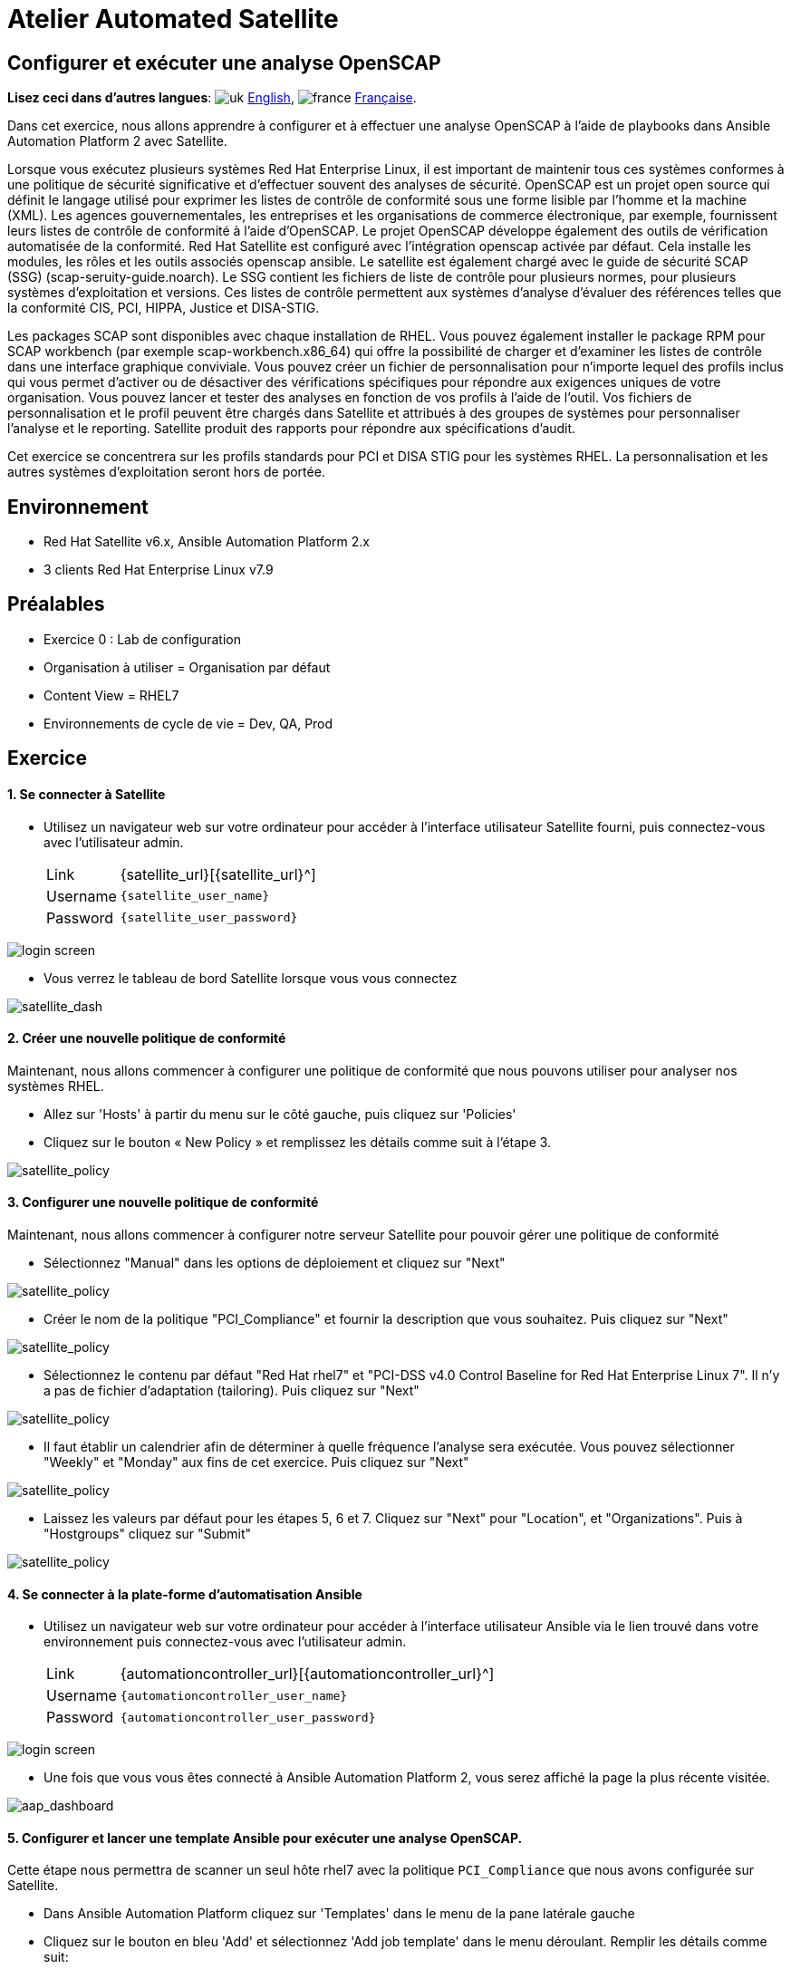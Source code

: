= Atelier Automated Satellite 

== Configurer et exécuter une analyse OpenSCAP
:experimental:

*Lisez ceci dans d'autres langues*:  image:uk.png[uk] xref:./README.adoc[English], image:fr.png[france] xref:./README.fr.adoc[Française].

Dans cet exercice, nous allons apprendre à configurer et à effectuer une analyse OpenSCAP à l'aide de playbooks dans Ansible Automation Platform 2 avec Satellite.

Lorsque vous exécutez plusieurs systèmes Red Hat Enterprise Linux, il est important de maintenir tous ces systèmes conformes à une politique de sécurité significative et d'effectuer souvent des analyses de sécurité.
OpenSCAP est un projet open source qui définit le langage utilisé pour exprimer les listes de contrôle de conformité sous une forme lisible par l'homme et la machine (XML).
Les agences gouvernementales, les entreprises et les organisations de commerce électronique, par exemple, fournissent leurs listes de contrôle de conformité à l'aide d'OpenSCAP.
Le projet OpenSCAP développe également des outils de vérification automatisée de la conformité.
Red Hat Satellite est configuré avec l'intégration openscap activée par défaut.
Cela installe les modules, les rôles et les outils associés openscap ansible. Le satellite est également chargé avec le guide de sécurité SCAP (SSG) (scap-seruity-guide.noarch).
Le SSG contient les fichiers de liste de contrôle pour plusieurs normes, pour plusieurs systèmes d'exploitation et versions.
Ces listes de contrôle permettent aux systèmes d'analyse d'évaluer des références telles que la conformité CIS, PCI, HIPPA, Justice et DISA-STIG.

Les packages SCAP sont disponibles avec chaque installation de RHEL.
Vous pouvez également installer le package RPM pour SCAP workbench (par exemple scap-workbench.x86_64) qui offre la possibilité de charger et d'examiner les listes de contrôle dans une interface graphique conviviale.
Vous pouvez créer un fichier de personnalisation pour n'importe lequel des profils inclus qui vous permet d'activer ou de désactiver des vérifications spécifiques pour répondre aux exigences uniques de votre organisation. Vous pouvez lancer et tester des analyses en fonction de vos profils à l'aide de l'outil.
Vos fichiers de personnalisation et le profil peuvent être chargés dans Satellite et attribués à des groupes de systèmes pour personnaliser l'analyse et le reporting. Satellite produit des rapports pour répondre aux spécifications d'audit.

Cet exercice se concentrera sur les profils standards pour PCI et DISA STIG pour les systèmes RHEL. La personnalisation et les autres systèmes d'exploitation seront hors de portée.

== Environnement

* Red Hat Satellite v6.x, Ansible Automation Platform 2.x
* 3 clients Red Hat Enterprise Linux v7.9

== Préalables

* Exercice 0 : Lab de configuration
* Organisation à utiliser = Organisation par défaut
* Content View = RHEL7
* Environnements de cycle de vie = Dev, QA, Prod

== Exercice

[discrete]
==== 1. Se connecter à Satellite

* Utilisez un navigateur web sur votre ordinateur pour accéder à l'interface utilisateur Satellite fourni, puis connectez-vous avec l'utilisateur admin.
+
[cols="~,~"]
|===
| Link
| {satellite_url}[{satellite_url}^]

| Username
| `{satellite_user_name}`

| Password
| `{satellite_user_password}`
|===

image::1-compliance/1-compliance-aap2-Satellite_login.png[login screen]

* Vous verrez le tableau de bord Satellite lorsque vous vous connectez

image::1-compliance/1-compliance-aap2-Satellite_Dashboard.png[satellite_dash]

[discrete]
==== 2. Créer une nouvelle politique de conformité

Maintenant, nous allons commencer à configurer une politique de conformité que nous pouvons utiliser pour analyser nos systèmes RHEL.

* Allez sur 'Hosts' à partir du menu sur le côté gauche, puis cliquez sur 'Policies'
* Cliquez sur le bouton « New Policy » et remplissez les détails comme suit à l'étape 3.

image::1-compliance/1-compliance-aap2-Satellite_SCAP.png[satellite_policy]

[discrete]
==== 3. Configurer une nouvelle politique de conformité

Maintenant, nous allons commencer à configurer notre serveur Satellite pour pouvoir gérer une politique de conformité

* Sélectionnez "Manual" dans les options de déploiement et cliquez sur "Next"

image::1-compliance/1-compliance-aap2-Satellite_SCAP1.png[satellite_policy]

* Créer le nom de la politique "PCI_Compliance" et fournir la description que vous souhaitez.
Puis cliquez sur "Next"

image::1-compliance/1-compliance-aap2-Satellite_SCAP2.png[satellite_policy]

* Sélectionnez le contenu par défaut "Red Hat rhel7" et "PCI-DSS v4.0 Control Baseline for Red Hat Enterprise Linux 7".
Il n'y a pas de fichier d'adaptation (tailoring).
Puis cliquez sur "Next"

image::1-compliance/1-compliance-aap2-Satellite_SCAP3.png[satellite_policy]

* Il faut établir un calendrier afin de déterminer à quelle fréquence l'analyse sera exécutée.
Vous pouvez sélectionner "Weekly" et "Monday" aux fins de cet exercice.
Puis cliquez sur "Next"

image::1-compliance/1-compliance-aap2-Satellite_SCAP4.png[satellite_policy]

* Laissez les valeurs par défaut pour les étapes 5, 6 et 7.
Cliquez sur "Next" pour "Location", et "Organizations".
Puis à "Hostgroups" cliquez sur "Submit"

image::1-compliance/1-compliance-aap2-Satellite_SCAP5.png[satellite_policy]

[discrete]
==== 4. Se connecter à la plate-forme d'automatisation Ansible

* Utilisez un navigateur web sur votre ordinateur pour accéder à l'interface utilisateur Ansible via le lien trouvé dans votre environnement puis connectez-vous avec l'utilisateur admin.
+
[cols="~,~"]
|===
| Link
| {automationcontroller_url}[{automationcontroller_url}^]

| Username
| `{automationcontroller_user_name}`

| Password
| `{automationcontroller_user_password}`
|===

image::1-compliance/1-compliance-aap2-login.png[login screen]

* Une fois que vous vous êtes connecté à Ansible Automation Platform 2, vous serez affiché la page la plus récente visitée.

image::1-compliance/1-compliance-aap2-dashboard.png[aap_dashboard]

[discrete]
==== 5. Configurer et lancer une template Ansible pour exécuter une analyse OpenSCAP.

Cette étape nous permettra de scanner un seul hôte rhel7 avec la politique `PCI_Compliance` que nous avons configurée sur Satellite.

* Dans Ansible Automation Platform cliquez sur 'Templates' dans le menu de la pane latérale gauche
* Cliquez sur le bouton en bleu 'Add' et sélectionnez 'Add job template' dans le menu déroulant.
Remplir les détails comme suit:
+
....
Name: SATELLITE / Compliance - OpenSCAP Scan

Job Type: Run

Inventory: EC2 Dynamic Inventory (Cliquez sur l'icône de la loupe pour sélectionner.)

Project: Automated Management (Cliquez sur l'icône de la loupe pour sélectionner.)

Execution Environment: auto_satellite workshop execution environment (Cliquez sur l'icône de la loupe pour sélectionner.)

Playbook: configure_openscap.yml (Cliquez sur le menu déroulant pour sélectionner.)

Credentials: Workshop Credential, et Satellite Credential
(Cliquez sur l'icône de la loupe pour sélectionner.)
  REMARQUE : Dans ce nouveau menu. Sélectionnez le bouton radio Workshop Credential
  La "Catégorie sélectionnée" est "Machine". Ensuite, utilisez le menu déroulant
  Selected Category " pour sélectionner Satellite_Collection.
  Vous choisirez alors Satellite Credential. Vous aurez ainsi deux type de credential sélectionnés. En cliquant sur "Select", vous enregistrez vos modifications
  et vous quitterez le menu.

Extra Variables (Respectez l'espacement exact indiqué ci-dessous. Notez que les
  extra-vars que nous fournissons doivent être au format YAML):

---
policy_name:
  - PCI_Compliance
---

Limit: Cliquez sur la case "Prompt on launch"
....

image::1-compliance/1-compliance-aap2-template1.png[aap_template]

* Laissez le reste des champs comme ils sont, et cliquez sur 'Save'.

* Une fois le modèle de travail enregistré, cliquez en haut à droite sur l'onglet Enquête, puis cliquez sur le bouton bleu "Add"
Remplir les détails comme suit:
+
....
Question: Sélectionner un groupe d'inventaire

Description: groupe d'inventaire

Answer variable name: dynamic_inventory_group

Answer type: Multiple Choice (sélection unique)

Multiple Choice Options: RHEL7_Dev (cliquez la case pour la définir par défaut)
                         all
....

image::1-compliance/1-compliance-aap2-template2.png[aap_template]

* Une fois l'enquête créée, cliquez sur le curseur à côté du gris "Survey Disabled". Vous devriez maintenant voir "Survey Enabled".

image::1-compliance/1-compliance-aap2-template3.png[aap_template]

* Cliquez sur l'onglet Détails, puis en bas à gauche, sélectionnez "Launch" pour exécuter le modèle de tâche.

*Dans l'enquête, saisissez "node1.example.com" pour la "Limit" et cliquez sur "Next". Pour "Sélectionner un groupe d'inventaire", laissez la sélection par défaut pour "RHEL7_Dev" et cliquez sur "Next". Examinez les entrées sur l'aperçu de lancement et l'avis défilant vers le bas confirme les entrées effectuées lors de l'enquête.

image::1-compliance/1-compliance-aap2-template4.png[aap_template]

* Cliquez sur le bouton "Launch"

Vous allez être amené à la fenêtre de sortie menu:Jobs[SATELLITE / Compliance - OpenSCAP Scan] où vous pourrez suivre chaque tâche exécutée.
Cela prendra environ 3 minutes pour terminer.
Attendez que l'éxécution se termine avant de passer à l'étape suivante.

image::1-compliance/1-compliance-aap2-OpenSCAP_Scan-output1.png[aap_output]

[discrete]
==== 6. Aller de nouveau sur Satellite pour examiner le rapport de l'analyse Openscap (fichier Asset Reporting (ARF)).

* Survoler 'Hosts' dans le menu de la pane latérale, puis cliquez sur 'Reports'.
* Cliquez sur le bouton 'Full Report', sous Actions, pour 'node1.example.com' afin de réviser le résultat
* En sélectionnant une règle, vous trouverez d'autres renseignements concernant la validation effectuée ainsi qu'une description de la règle qui comprend des références de sécurité et des identifiants.
* Retournez à la section *Rule Overview*.
Vous pouvez trier par "Pass", "Fail", "Fixed", ou par tout nombre de qualificatifs souhaité ainsi que des règles de groupe par "Severity"

.Firefox browser
[NOTER]
Actuellement, les navigateurs Firefox ne peuvent pas afficher les filtres de présentation des règles.

* La sélection d'une règle présente des informations détaillées sur la justification ainsi qu'une description de la règle qui comprend des références et des identifiants.
* Maintenant, décochez tout sauf la case *fail*. Pour le menu déroulant "Group rules by", sélectionnez "Severity".

image::1-compliance/1-compliance-aap2-Satellite_ARF1.png[aap_arf]

Ensuite, faites défiler.
cliquez sur le test "Prevent Login to Accounts With Empty Password"
* Si vous défilez la page, vous remarquerez plusieurs options de rémédiation, y compris un snippet 'Ansible'.
Cliquez sur "show" à côté du "Remediation Ansible Snippet", qui présente ensuite des tâches que vous pouvez inclure dans un playbook pour automatiser la rémédiation sur les systèmes touchés.

image::1-compliance/1-compliance-aap2-Satellite_ARF2.png[aap_arf]

[discrete]
==== 7. Extension des analyses OpenSCAP

Cette étape élargira notre analyse OpenSCAP pour ajouter un autre profil de conformité XCCDF appelé `STIG_Compliance`.
Nous allons également étendre pour inclure tous les systèmes dans l'inventaire 'RHEL7 Development' en ajustant la variable supplémentaire 'HOSTS' à 'all' au lieu de spécifier un système unique.

* Dans Satellite, passez par "Hosts" dans le menu à gauche de l'écran, puis cliquez sur "Policies".
* Cliquez sur le bouton "New Compliance Policy"
* Sélectionnez "Manual" dans les options de déploiement et cliquez sur "Next"

image::1-compliance/1-compliance-aap2-Satellite_SCAP6.png[satellite_policy]

* Créer le nom de la politique "STIG_Compliance" et fournir la description que vous souhaitez.
Puis cliquez sur "Next"

image::1-compliance/1-compliance-aap2-Satellite_SCAP7.png[satellite_policy]

* Sélectionnez le contenu par défaut "Red Hat rhel7" et "DISA STIG for Red Hat Enterprise Linux 7".
Il n'y a pas de fichier d'adaptation (tailoring).
Puis cliquez sur "Next"

image::1-compliance/1-compliance-aap2-Satellite_SCAP8.png[satellite_policy]

* Il faut établir un calendrier afin de déterminer à quelle fréquence l'analyse sera exécutée.
Vous pouvez sélectionner "Weekly" et "Monday" à des fins de laboratoire.
Puis cliquez sur "Next"

image::1-compliance/1-compliance-aap2-Satellite_SCAP9.png[satellite_policy]

* Laissez les valeurs par défaut pour les étapes 5, 6 et 7.
Cliquez sur "Next" pour "Location", et "Organizations".
Puis à "Hostgroups" cliquez sur "Submit

image::1-compliance/1-compliance-aap2-Satellite_SCAP10.png[satellite_policy]

image::1-compliance/1-compliance-aap2-Satellite_Compliance_Policies2.png[compliance_policies]

* Maintenant, nous allons mettre à jour notre template OpenSCAP Scan dans Ansible Automation Platform et lancer un autre analayse de conformité qui va inclure PCI et la nouvelle analyse STIG.
* Dans Ansible Automation Platform, cliquez sur 'Templates' dans le menu de la pane latérale gauche
* Sélectionnez la job template Satellite/Compliiance - OpenSCAP_Configure, et cliquez sur éditer en bas de la job pour apporter des modifications aux « Variables Extra » :
+
....
Extra Variables (Respectez l'espacement exact indiqué ci-dessous.
Notez que les extra-vars que nous fournissons doivent être
au format YAML):

---
policy_name:
  - PCI_Compliance
  - STIG_Compliance
....

image::1-compliance/1-compliance-aap2-template2-fix.png[aap_template]

* Laissez le reste des champs comme ils sont, et cliquez sur 'Save'.
Vous pouvez ensuite sélectionner 'Launch' pour éxécutez la job template.
* Dans l'enquête, laissez le champ "Limit" vide, car nous allons cibler toutes les instances du groupe d'inventaire et cliquez sur "Next". Pour "Sélectionner un groupe d'inventaire", laissez la sélection par défaut pour "RHEL7_Dev" et cliquez sur "Next". Examinez les entrées sur l'aperçu de lancement et l'avis défilant vers le bas confirme les entrées effectuées lors de l'enquête. Cliquez sur "Launch".
* L'éxécution va vous conduira à la fenêtre de sortie menu:Jobs[SATELLITE / Compliance - OpenSCAP_Configure].
Cela prendra environ 5 minutes pour terminer.
Attendez que l'éxécution se termine avant de passer à l'étape suivante.

image::1-compliance/1-compliance-aap2-OpenSCAP_Configure-output2-fix.png[aap_output]

[discrete]
==== 8. Naviguez de nouveau sur Satellite pour examiner le rapport d'analyse (fichier Asset Reporting File (ARF)).

* Survoler "Hosts" dans le menu à gauche de l'écran, puis cliquez sur "Reports".
* Notez que nous avons six nouvelles analyses, 2 analyses pour chaque noeud, un pour PCI_Compliance et l'autre pour STIG_Compliance.

image::1-compliance/1-compliance-aap2-Satellite_ARF-Final.png[aap_arf]

* Chaque rapport peut être examiné indépendamment des autres analyses

[discrete]
==== 9. Fin du laboratoire

* Félicitations, vous avez terminé le laboratoire !
* Continuer à xref:../2-patching/README.fr.adoc[Exercice 2: Gestion des correctifs], OU xref:index.fr.adoc[Retour à la page principale de l'atelier]
